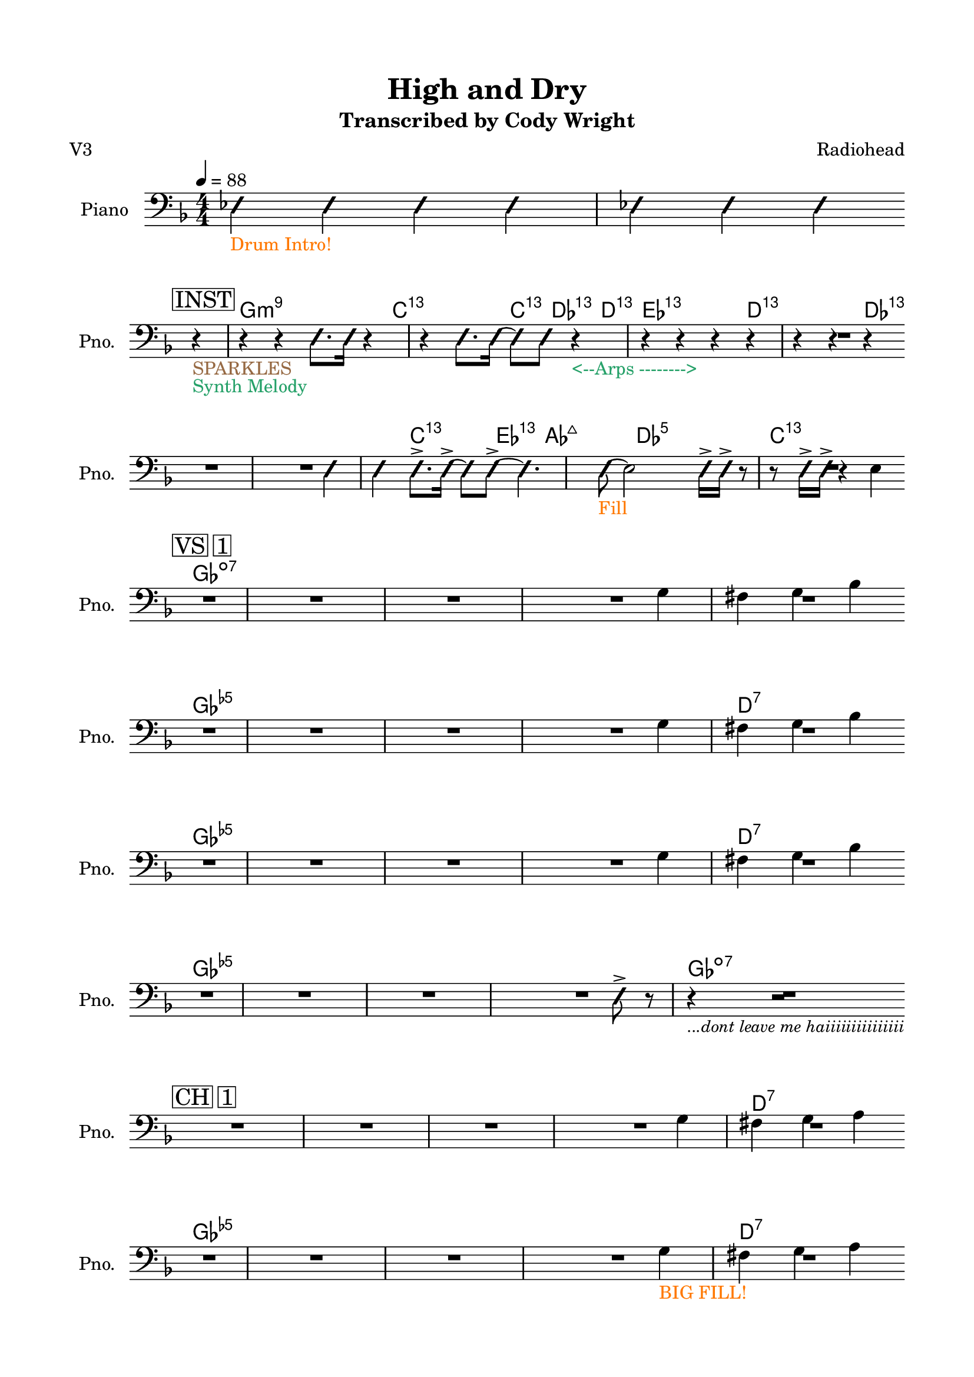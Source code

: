 \version "2.24.4"
% automatically converted by musicxml2ly from High and Dry rhythm.musicxml
\pointAndClickOff

\header {
    title =  "High and Dry"
    composer =  \markup \column {
        \line { "Radiohead"}
        \line { ""} }
    
    encodingsoftware =  "MuseScore Studio 4.6.0"
    encodingdate =  "2025-09-23"
    subtitle =  "Transcribed by Cody Wright"
    poet =  "V3"
    }

#(set-global-staff-size 19.997485714285716)
\paper {
    
    paper-width = 21.01\cm
    paper-height = 29.69\cm
    top-margin = 1.5\cm
    bottom-margin = 1.5\cm
    left-margin = 1.5\cm
    right-margin = 1.5\cm
    indent = 1.6161538461538463\cm
    short-indent = 1.292923076923077\cm
    }
\layout {
    \context { \Score
        skipBars = ##t
        autoBeaming = ##f
        }
    }
PartPOneVoiceOne =  \relative es {
    \clef "bass" \numericTimeSignature\time 4/4 \key f \major | % 1
    \tempo 4=88 
    _\markup{ \with-color #(rgb-color 1.0 0.46875 0.0) {Drum Intro!} }
    \once \override NoteHead.style = #'slash \stemNeutral es4 \once
    \override NoteHead.style = #'slash \stemNeutral es4 \once \override
    NoteHead.style = #'slash \stemNeutral es4 | % 2
     \once \override NoteHead.style = #'slash \stemNeutral es4 \once
    \override NoteHead.style = #'slash \stemNeutral es4 \once \override
    NoteHead.style = #'slash \stemNeutral es4 \once \override
    NoteHead.style = #'slash \stemNeutral es4 \break | % 3
    \mark \markup { \box { INST } } r4 _\markup{ \with-color #(rgb-color
        0.59375 0.4140625 0.265625) {SPARKLES} } _\markup{ \with-color
        #(rgb-color 0.1484375 0.6328125 0.41015625) {Synth Melody} } r4
    r4 \once \override NoteHead.style = #'slash \stemDown e8. [ \once
    \override NoteHead.style = #'slash \stemDown e16 ] | % 4
    r4 r4 \once \override NoteHead.style = #'slash \stemDown e8. [ \once
    \override NoteHead.style = #'slash \stemDown e16 ~ ] \once \override
    NoteHead.style = #'slash \stemDown e8 [ \once \override
    NoteHead.style = #'slash \stemDown e8 ] | % 5
    r4 _\markup{ \with-color #(rgb-color 0.1484375 0.6328125 0.41015625)
        {<--Arps -------->} } r4 r4 r4 | % 6
        r4 r4 r4 r4 \break | % 7
        R1 | % 8
         \once \override NoteHead.style = #'slash \stemNeutral e4 \once
        \override NoteHead.style = #'slash \stemNeutral e4 \once
        \override NoteHead.style = #'slash \stemDown e8. -> [ \once
        \override NoteHead.style = #'slash \stemDown e16 ~ -> ] \once
        \override NoteHead.style = #'slash \stemDown e8 [ \once
        \override NoteHead.style = #'slash \stemDown e8 ~ -> ] | % 9
         \once \override NoteHead.style = #'slash \stemDown e4. \once
        \override NoteHead.style = #'slash \stemDown e8 ~ _\markup{
            \with-color #(rgb-color 1.0 0.46875 0.0) {Fill} } \stemDown
        e2 | \barNumberCheck #10
         \once \override NoteHead.style = #'slash \stemDown e16 -> [
        \once \override NoteHead.style = #'slash \stemDown e16 -> ] r8 r8
        \once \override NoteHead.style = #'slash \stemDown e16 -> [
        \once \override NoteHead.style = #'slash \stemDown e16 -> ] r4
        \stemDown e4 \break | % 11
        \mark \markup { \box { VS 1 } } R1*3 | % 14
        \stemDown g4 \stemDown fis4 \stemDown g4 \stemDown bes4 \break | % 15
        R1*3 | % 18
        \stemDown g4 \stemDown fis4 \stemDown g4 \stemDown bes4 \break | % 19
        R1*3 | % 22
        \stemDown g4 \stemDown fis4 \stemDown g4 \stemDown bes4 \break | % 23
        R1*3 | % 26
         \once \override NoteHead.style = #'slash \stemDown e,8 -> r8 r4
        _\markup{ \small\italic {...dont leave me haiiiiiiiiiiiiiii} } r2
        \break | % 27
        \mark \markup { \box { CH 1 } } R1*3 | \barNumberCheck #30
        \stemDown g4 \stemDown fis4 \stemDown g4 \stemDown a4 \break | % 31
        R1*3 | % 34
        \stemDown g4 _\markup{ \with-color #(rgb-color 1.0 0.46875 0.0)
            {BIG FILL!} } \stemDown fis4 \stemDown g4 \stemDown a4
        \pageBreak | % 35
        \mark \markup { \box { VS 2 } } R1*3 | % 38
        \stemDown g4 \stemDown fis4 \stemDown g4 \stemDown bes4 \break | % 39
        R1*3 | % 42
        \stemDown g4 \stemDown fis4 \stemDown g4 \stemDown bes4
        _\markup{ \with-color #(rgb-color 0.59375 0.4140625 0.265625)
            {SPARKLES} } \break | % 43
        R1*3 | % 46
        \stemDown g4 \stemDown fis4 \stemDown g4 \stemDown bes4 \break | % 47
        R1*3 | \barNumberCheck #50
         \once \override NoteHead.style = #'slash \stemDown e,8 -> [
        \once \override NoteHead.style = #'slash \stemDown e8 -> \once
        \override NoteHead.style = #'slash \stemDown e8 -> \once
        \override NoteHead.style = #'slash \stemDown e8 -> ] \once
        \override NoteHead.style = #'slash \stemDown e8 -> [ \once
        \override NoteHead.style = #'slash \stemDown e8 -> ] r8. \once
        \override NoteHead.style = #'slash \stemDown f16 \break | % 51
        \mark \markup { \box { CH 2 } } R1*2 | % 53
        r2 r4 \once \override NoteHead.style = #'slash \stemDown es8. [
        \stemDown g16 ~ ] | % 54
        \stemDown g4 -> \stemDown fis4 \stemDown g8. -> [ \stemDown a16
        ~ -> ] \stemDown a8 [ \stemDown a8 -> ] \break | % 55
        R1 | % 56
        r2 r4 \once \override NoteHead.style = #'slash \stemDown es8. [
        \once \override NoteHead.style = #'slash \stemDown es16 -> ] | % 57
        R1 | % 58
        \stemDown g4 _\markup{ \with-color #(rgb-color 1.0 0.46875 0.0)
            {BIG FILL!} } \stemDown fis4 \stemDown g4 \stemDown bes4
        \bar "||"
        \break | % 59
        \key as \major \mark \markup { \box { INST } } \mark \markup {
            \box { KEYS } } r2 r4 \once \override NoteHead.style =
        #'slash \stemDown e,8. [ \once \override NoteHead.style =
        #'slash \stemDown e16 ] | \barNumberCheck #60
        r2 r4 \once \override NoteHead.style = #'slash \stemDown e8. [
        \once \override NoteHead.style = #'slash \stemDown e16 ] | % 61
        r2 r4 \once \override NoteHead.style = #'slash \stemDown e8. [
        \once \override NoteHead.style = #'slash \stemDown e16 ] | % 62
        r2 \once \override NoteHead.style = #'slash \stemDown es4 ->
        \once \override NoteHead.style = #'slash \stemDown es8. -> [
        \once \override NoteHead.style = #'slash \stemDown es16 -> ]
        \break | % 63
        r2 r4 \once \override NoteHead.style = #'slash \stemDown es8. [
        \once \override NoteHead.style = #'slash \stemDown es16 ] | % 64
        r4 r4 \once \override NoteHead.style = #'slash \stemDown e8. [
        \once \override NoteHead.style = #'slash \stemDown e16 ~ ] \once
        \override NoteHead.style = #'slash \stemDown e8 [ \once
        \override NoteHead.style = #'slash \stemDown e8 -> ] | % 65
        R1 | % 66
        r2 \once \override NoteHead.style = #'slash \stemDown es16 -> [
        \once \override NoteHead.style = #'slash \stemDown es16 -> \once
        \override NoteHead.style = #'slash \stemDown es16 -> ] r16 r8.
        \once \override NoteHead.style = #'slash \stemDown es16 -> \bar
        "||"
        \break | % 67
        \key f \major \mark \markup { \box { INST } } \mark \markup {
            \box { GTR } } r4 _\markup{ \with-color #(rgb-color
            0.20703125 0.515625 0.890625) {GTR SOLO} } r4 r4 \once
        \override NoteHead.style = #'slash \stemDown e8. [ \once
        \override NoteHead.style = #'slash \stemDown e16 ] | % 68
        r2 r4 \once \override NoteHead.style = #'slash \stemDown e8. [
        \once \override NoteHead.style = #'slash \stemDown e16 ] | % 69
        R1 | \barNumberCheck #70
        \stemDown f4 -> \stemDown g4 -> \stemDown a4 -> r16 \stemDown c8
        -> [ \stemDown c16 -> ] \break | % 71
        r2 r4 \once \override NoteHead.style = #'slash \stemDown e,8. [
        \once \override NoteHead.style = #'slash \stemDown e16 ] | % 72
        r2 \once \override NoteHead.style = #'slash \stemDown es4. \once
        \override NoteHead.style = #'slash \stemDown es8 ~ -> _\markup{
            \with-color #(rgb-color 0.1484375 0.6328125 0.41015625)
            {Synth Walkup} } | % 73
        \key ges \major \once \override NoteHead.style = #'slash
        \stemDown es4. \once \override NoteHead.style = #'slash
        \stemDown es8 ~ -> \once \override NoteHead.style = #'slash
        \stemDown es4. \once \override NoteHead.style = #'slash
        \stemDown es8 ~ -> | % 74
         \once \override NoteHead.style = #'slash \stemDown es4. \once
        \override NoteHead.style = #'slash \stemDown es8 r2 \pageBreak | % 75
        \key ges \major \mark \markup { \box { CH 3 } } R1 _\markup{
            \with-color #(rgb-color 0.20703125 0.515625 0.890625) {Gtr
                Riffs} } _\markup{ \with-color #(rgb-color 0.59375
            0.4140625 0.265625) {SPARKLES} } | % 76
        r4 _\markup{ \with-color #(rgb-color 0.56640625 0.25390625
            0.671875) {Bass Walkdown} } \stemUp bes4 -> _\markup{
            \with-color #(rgb-color 0.89453125 0.12890625 0.0) {BAND
                HITS} } \stemUp ces8 -> [ \stemUp des8 -> ] r8 \once
        \override NoteHead.style = #'slash \stemDown es8 ~ -> | % 77
         \once \override NoteHead.style = #'slash \stemNeutral es4.
        \once \override NoteHead.style = #'slash \stemDown es8 ~ ->
        \once \override NoteHead.style = #'slash \stemNeutral es4. \once
        \override NoteHead.style = #'slash \stemNeutral es8 ~ ->
        _\markup{ \with-color #(rgb-color 1.0 0.46875 0.0) {BIG TOMS} }
        | % 78
         \once \override NoteHead.style = #'slash \stemDown es4
        \stemDown es4 -> \stemDown f8 -> [ \stemDown ges8 -> ] r8 \once
        \override NoteHead.style = #'slash \stemDown es8 ~ \break | % 79
         \once \override NoteHead.style = #'slash \stemNeutral es4
        _\markup{ \with-color #(rgb-color 0.89453125 0.12890625 0.0)
            {Back to Groove} } \once \override NoteHead.style = #'slash
        \stemNeutral es4 \once \override NoteHead.style = #'slash
        \stemNeutral es4. \once \override NoteHead.style = #'slash
        \stemDown es8 ~ -> | \barNumberCheck #80
         \once \override NoteHead.style = #'slash \stemNeutral es4.
        \once \override NoteHead.style = #'slash \stemNeutral es8 ~ ->
        \stemDown es2 | % 81
         \once \override NoteHead.style = #'slash \stemDown es4. \once
        \override NoteHead.style = #'slash \stemDown es8 ~ \once
        \override NoteHead.style = #'slash \stemDown es4. \once
        \override NoteHead.style = #'slash \stemDown es8 ~ _\markup{
            \with-color #(rgb-color 1.0 0.46875 0.0) {HUGE FILL} } | % 82
         \once \override NoteHead.style = #'slash \stemNeutral es4 r4 r2
        \break | % 83
        \mark \markup { \box { CH 4 } } \once \override NoteHead.style =
        #'slash \stemNeutral es4 _\markup{ \with-color #(rgb-color
            0.89453125 0.12890625 0.0) {8th Note Vamp} } _\markup{
            \with-color #(rgb-color 0.1484375 0.6328125 0.41015625)
            {Organ + Rhodes} } \once \override NoteHead.style = #'slash
        \stemNeutral es4 \once \override NoteHead.style = #'slash
        \stemNeutral es4 \once \override NoteHead.style = #'slash
        \stemNeutral es4 _\markup{ \with-color #(rgb-color 0.20703125
            0.515625 0.890625) {funkkkk} } | % 84
         \once \override NoteHead.style = #'slash \stemNeutral es4 \once
        \override NoteHead.style = #'slash \stemNeutral es4 \once
        \override NoteHead.style = #'slash \stemNeutral es4 \once
        \override NoteHead.style = #'slash \stemNeutral es4 | % 85
        R1 | % 86
        r2 \once \override NoteHead.style = #'slash \stemDown es8 ~ ->
        \once \override NoteHead.style = #'slash \stemDown es4 \once
        \override NoteHead.style = #'slash \stemDown es8 -> \break | % 87
        R1*4 \break | % 91
        \mark \markup { \box { OUT } } R1 | % 92
        r2 \once \override NoteHead.style = #'slash \stemDown es8. -> [
        \once \override NoteHead.style = #'slash \stemDown es16 ~ -> ]
        \once \override NoteHead.style = #'slash \stemDown es8 [ \once
        \override NoteHead.style = #'slash \stemDown es8 -> ] | % 93
        R1 | % 94
        r2 \once \override NoteHead.style = #'slash \stemDown es8. -> [
        \once \override NoteHead.style = #'slash \stemDown es16 ~ -> ]
        \once \override NoteHead.style = #'slash \stemDown es8 [ \once
        \override NoteHead.style = #'slash \stemDown es8 -> ] \break | % 95
        R1 | % 96
        r2 \once \override NoteHead.style = #'slash \stemDown es4. \once
        \override NoteHead.style = #'slash \stemDown es8 _\markup{
            \with-color #(rgb-color 0.89453125 0.12890625 0.0) {LAST HIT
                (Just Drums and Vocals)} } \bar "|."
        }
    
    PartPOneVoiceOneChords =  \chordmode {
        | % 1
        s4 s4 s4 s4 | % 2
        s4 s4 s4 s4 | % 3
        g4:m9 s4 s4 s8. c16:13.11 | % 4
        s4 s4 c8.:13.11 des16:13.11 s8 d8:13.11 | % 5
        es4:13.11 s4 s4 d4:13.11 | % 6
        s4 s4 des4:13.11 s4 | % 7
        s1 | % 8
        s4 c4:13.11 s8. es16:13.11 s8 as8:maj7 | % 9
        s4. des8:5 s2 | \barNumberCheck #10
        c16:13.11 s16 s8 s8 s16 s16 s4 ges4:dim7 | % 11
        s1 s1 s1 | % 14
        s4 s4 s4 ges4:dim5 | % 15
        s1 s1 s1 | % 18
        d4:7 s4 s4 ges4:dim5 | % 19
        s1 s1 s1 | % 22
        d4:7 s4 s4 ges4:dim5 | % 23
        s1 s1 s1 | % 26
        ges8:dim7 s8 s4 s2 | % 27
        s1 s1 s1 | \barNumberCheck #30
        d4:7 s4 s4 ges4:dim5 | % 31
        s1 s1 s1 | % 34
        d4:7 s4 s4 ges4:dim5 | % 35
        s1 s1 s1 | % 38
        d4:7 s4 s4 ges4:dim5 | % 39
        s1 s1 s1 | % 42
        d4:7 s4 s4 ges4:dim5 | % 43
        s1 s1 s1 | % 46
        d4:7 s4 s4 ges4:dim5 | % 47
        s1 s1 s1 | \barNumberCheck #50
        d8:7 s8 s8 s8 s8 ges8:dim7 s8. g16:m9 | % 51
        s1 s1 | % 53
        s2 s4 s8. d16:7 | % 54
        s4 s4 ges8.:dim5 s16 s8 g8:m9 | % 55
        s1 | % 56
        s2 s4 s8. f16:maj9 | % 57
        s1 | % 58
        d4:7 s4 s4 ges4:dim5 \bar "||"
        s2 s4 s8. es16:13.11 | \barNumberCheck #60
        s2 s4 s8. c16:m7 | % 61
        s2 s4 s8. f16:m7 | % 62
        s2 s4 s8. bes16:m9 | % 63
        s2 s4 s8. es16:13.11 | % 64
        s4 s4 es8.:13.11 d16:13.11 s8 des8:13.11 | % 65
        s1 | % 66
        s2 s16 s16 s16 s16 s8. g16:m9 \bar "||"
        g4:m9 s4 s4 s8. c16:13.11 | % 68
        s2 s4 s8. a16:m7 | % 69
        s1 | \barNumberCheck #70
        d4:m7 c4:5 d4:m7 s16 ges8:dim7 g16:m9 | % 71
        s2 s4 s8. c16:13.11 | % 72
        s2 s4. des8:5 | % 73
        s4. des8:6 s4. des8:7 | % 74
        s4. des8:5 s2 | % 75
        s1 | % 76
        s4 s4 s8 s8 s8 ges8:maj9 | % 77
        s4. fes8:maj7 s4. es8:7 | % 78
        s4 es4:7 es8:7 s8 s8 as8:m9 | % 79
        as4:m9 s4 s4. f8:dim7 | \barNumberCheck #80
        s4. bes8:7 s2 | % 81
        es4.:m7 f8:dim5m7 s4. ges8:maj9 | % 82
        s4 s4 s2 | % 83
        des4:11 s4 s4 s4 | % 84
        s4 s4 s4 s4 | % 85
        s1 | % 86
        s2 d8:11 s4 des8:11 | % 87
        s1 s1 s1 s1 | % 91
        s1 | % 92
        s2 des8.:11 d16:11 s8 es8:11 | % 93
        s1 | % 94
        s2 es8.:11 d16:11 s8 des8:11 | % 95
        s1 | % 96
        s2 s4. s8 \bar "|."
        }
    
    
    % The score definition
    \score {
        <<
            
            \context ChordNames = "PartPOneVoiceOneChords" { \PartPOneVoiceOneChords}
            \new Staff
            <<
                \set Staff.instrumentName = "Piano"
                \set Staff.shortInstrumentName = "Pno."
                
                \context Staff << 
                    \mergeDifferentlyDottedOn\mergeDifferentlyHeadedOn
                    \context Voice = "PartPOneVoiceOne" {  \PartPOneVoiceOne }
                    >>
                >>
            
            >>
        \layout {}
        % To create MIDI output, uncomment the following line:
        %  \midi {\tempo 4 = 88 }
        }
    
